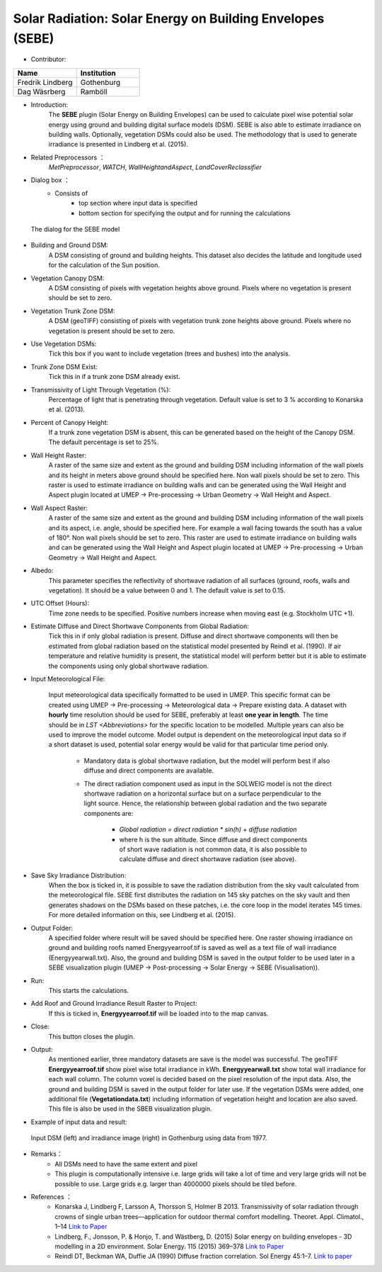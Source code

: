 Solar Radiation: Solar Energy on Building Envelopes (SEBE)
~~~~~~~~~~~~~~~~~~~~~~~~~~~~~~~~~~~~~~~~~~~~~~~~~~~~~~~~~~
* Contributor:
.. list-table::
   :widths: 50 50
   :header-rows: 1

   * - Name
     - Institution

   * - Fredrik Lindberg
     - Gothenburg
   * - Dag Wäsrberg
     - Ramböll

* Introduction:
    The **SEBE** plugin (Solar Energy on Building Envelopes) can be used to calculate pixel wise potential solar energy using ground and building digital surface models (DSM). SEBE is also able to estimate irradiance on building walls. Optionally, vegetation DSMs could also be used. The methodology that is used to generate irradiance is presented in Lindberg et al. (2015).

* Related Preprocessors ：
    `MetPreprocessor`, `WATCH`, `WallHeightandAspect`, `LandCoverReclassifier`

* Dialog box ：
    - Consists of
        -  top section where input data is specified
        -  bottom section for specifying the output and for running the calculations
.. figure:: /images/SEBE1.png

 The dialog for the SEBE model

* Building and Ground DSM:
    A DSM consisting of ground and building heights. This dataset also decides the latitude and longitude used for the calculation of the Sun position.

* Vegetation Canopy DSM:
    A DSM consisting of pixels with vegetation heights above ground. Pixels where no vegetation is present should be set to zero.

* Vegetation Trunk Zone DSM:
    A DSM (geoTIFF) consisting of pixels with vegetation trunk zone heights above ground. Pixels where no vegetation is present should be set to zero.

* Use Vegetation DSMs:
    Tick this box if you want to include vegetation (trees and bushes) into the analysis.

* Trunk Zone DSM Exist:
    Tick this in if a trunk zone DSM already exist.

* Transmissivity of Light Through Vegetation (%):
    Percentage of light that is penetrating through vegetation. Default value is set to 3 % according to Konarska et al. (2013).

* Percent of Canopy Height:
    If a trunk zone vegetation DSM is absent, this can be generated based on the height of the Canopy DSM. The default percentage is set to 25%.

* Wall Height Raster:
    A raster of the same size and extent as the ground and building DSM including information of the wall pixels and its height in meters above ground should be specified here. Non wall pixels should be set to zero. This raster is used to estimate irradiance on building walls and can be generated using the Wall Height and Aspect plugin located at UMEP  -> Pre-processing  -> Urban Geometry  -> Wall Height and Aspect.

* Wall Aspect Raster:
    A raster of the same size and extent as the ground and building DSM including information of the wall pixels and its aspect, i.e. angle, should be specified here. For example a wall facing towards the south has a value of 180°. Non wall pixels should be set to zero. This raster are used to estimate irradiance on building walls and can be generated using the Wall Height and Aspect plugin located at UMEP  -> Pre-processing  -> Urban Geometry  -> Wall Height and Aspect.

* Albedo:
    This parameter specifies the reflectivity of shortwave radiation of all surfaces (ground, roofs, walls and vegetation). It should be a value between 0 and 1. The default value is set to 0.15.

* UTC Offset (Hours):
    Time zone needs to be specified. Positive numbers increase when moving east (e.g. Stockholm UTC +1).

* Estimate Diffuse and Direct Shortwave Components from Global Radiation:
    Tick this in if only global radiation is present. Diffuse and direct shortwave components will then be estimated from global radiation based on the statistical model presented by Reindl et al. (1990). If air temperature and relative humidity is present, the statistical model will perform better but it is able to estimate the components using only global shortwave radiation.

* Input Meteorological File:

    Input meteorological data specifically formatted to be used in UMEP. This specific format can be created using UMEP  -> Pre-processing  -> Meteorological data  -> Prepare existing data. A dataset with **hourly** time resolution should be used for SEBE, preferably at least **one year in length**. The time should be in `LST <Abbreviations>` for the specific location to be modelled. Multiple years can also be used to improve the model outcome. Model output is dependent on the meteorological input data so if a short dataset is used, potential solar energy would be valid for that particular time period only.
  
     - Mandatory data is global shortwave radiation, but the model will perform best if also diffuse and direct components are available.
     - The direct radiation component used as input in the SOLWEIG model is not the direct shortwave radiation on a horizontal surface but on a surface perpendicular to the light source. Hence, the relationship between global radiation and the two separate components are:
 
          +   *Global radiation = direct radiation \* sin(h) + diffuse radiation*
          +   where h is the sun altitude. Since diffuse and direct components of short wave radiation is not common data, it is also possible to calculate diffuse and direct shortwave radiation (see above).

* Save Sky Irradiance Distribution:
    When the box is ticked in, it is possible to save the radiation distribution from the sky vault calculated from the meteorological file. SEBE first distributes the radiation on 145 sky patches on the sky vault and then generates shadows on the DSMs based on these patches, i.e. the core loop in the model iterates 145 times. For more detailed information on this, see Lindberg et al. (2015).

* Output Folder:
    A specified folder where result will be saved should be specified here. One raster showing irradiance on ground and building roofs named Energyyearroof.tif is saved as well as a text file of wall irradiance (Energyyearwall.txt). Also, the ground and building DSM is saved in the output folder to be used later in a SEBE visualization plugin (UMEP  -> Post-processing  -> Solar Energy  -> SEBE (Visualisation)).

* Run:
    This starts the calculations.

* Add Roof and Ground Irradiance Result Raster to Project:
    If this is ticked in, **Energyyearroof.tif** will be loaded into to the map canvas.

* Close:
    This button closes the plugin.

* Output:
    As mentioned earlier, three mandatory datasets are save is the model was successful. The geoTIFF **Energyyearroof.tif** show pixel wise total irradiance in kWh. **Energyyearwall.txt** show total wall irradiance for each wall column. The column voxel is decided based on the pixel resolution of the input data. Also, the ground and building DSM is saved in the output folder for later use. If the vegetation DSMs were added, one additional file (**Vegetationdata.txt**) including information of vegetation height and location are also saved. This file is also be used in the SBEB visualization plugin.

* Example of input data and result:
.. figure:: /images/SEBE2.jpg

 Input DSM (left) and irradiance image (right) in Gothenburg using data from 1977. 

* Remarks：
    - All DSMs need to have the same extent and pixel
    - This plugin is computationally intensive i.e. large grids will take a lot of time and very large grids will not be possible to use. Large grids e.g. larger than 4000000 pixels should be tiled before.

* References ：
    - Konarska J, Lindberg F, Larsson A, Thorsson S, Holmer B 2013. Transmissivity of solar radiation through crowns of single urban trees—application for outdoor thermal comfort modelling. Theoret. Appl. Climatol., 1–14 `Link to Paper <http://link.springer.com/article/10.1007/s00704-013-1000-3>`__
    - Lindberg, F., Jonsson, P. & Honjo, T. and Wästberg, D. (2015) Solar energy on building envelopes - 3D modelling in a 2D environment. Solar Energy. 115 (2015) 369–378 `Link to Paper <http://www.sciencedirect.com/science/article/pii/S0038092X15001164>`__
    - Reindl DT, Beckman WA, Duffie JA (1990) Diffuse fraction correlation. Sol Energy 45:1–7. `Link to paper <http://www.sciencedirect.com/science/article/pii/0038092X9090060P>`__
